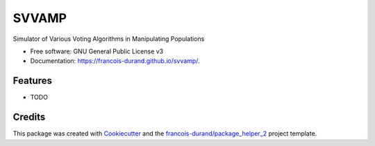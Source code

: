 ======
SVVAMP
======


.. image:: https://img.shields.io/pypi/v/svvamp.svg
        :target: https://pypi.python.org/pypi/svvamp
        :alt: PyPI Status

.. image:: https://github.com/francois-durand/svvamp/workflows/build/badge.svg?branch=master
        :target: https://github.com/francois-durand/svvamp/actions?query=workflow%3Abuild
        :alt: Build Status

.. image:: https://github.com/francois-durand/svvamp/workflows/docs/badge.svg?branch=master
        :target: https://github.com/francois-durand/svvamp/actions?query=workflow%3Adocs
        :alt: Documentation Status


.. image:: https://codecov.io/gh/francois-durand/svvamp/branch/master/graphs/badge.svg
        :target: https://codecov.io/gh/francois-durand/svvamp/branch/master/graphs
        :alt: Code Coverage



Simulator of Various Voting Algorithms in Manipulating Populations


* Free software: GNU General Public License v3
* Documentation: https://francois-durand.github.io/svvamp/.


--------
Features
--------

* TODO

-------
Credits
-------

This package was created with Cookiecutter_ and the `francois-durand/package_helper_2`_ project template.

.. _Cookiecutter: https://github.com/audreyr/cookiecutter
.. _`francois-durand/package_helper_2`: https://github.com/francois-durand/package_helper_2
